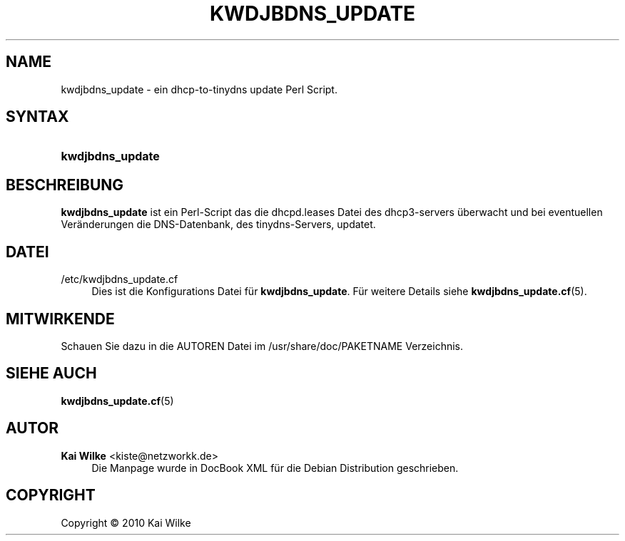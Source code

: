 '\" t
.\"     Title: KWDJBDNS_UPDATE
.\"    Author: Kai Wilke <kiste@netzworkk.de>
.\" Generator: DocBook XSL Stylesheets v1.75.2 <http://docbook.sf.net/>
.\"      Date: 04/13/2010
.\"    Manual: Benutzerhandbuch f\(:ur kwdjbdns_update
.\"    Source: Version 0.1.0
.\"  Language: English
.\"
.TH "KWDJBDNS_UPDATE" "1" "04/13/2010" "Version 0.1.0" "Benutzerhandbuch f\(:ur kwdjbdns_"
.\" -----------------------------------------------------------------
.\" * Define some portability stuff
.\" -----------------------------------------------------------------
.\" ~~~~~~~~~~~~~~~~~~~~~~~~~~~~~~~~~~~~~~~~~~~~~~~~~~~~~~~~~~~~~~~~~
.\" http://bugs.debian.org/507673
.\" http://lists.gnu.org/archive/html/groff/2009-02/msg00013.html
.\" ~~~~~~~~~~~~~~~~~~~~~~~~~~~~~~~~~~~~~~~~~~~~~~~~~~~~~~~~~~~~~~~~~
.ie \n(.g .ds Aq \(aq
.el       .ds Aq '
.\" -----------------------------------------------------------------
.\" * set default formatting
.\" -----------------------------------------------------------------
.\" disable hyphenation
.nh
.\" disable justification (adjust text to left margin only)
.ad l
.\" -----------------------------------------------------------------
.\" * MAIN CONTENT STARTS HERE *
.\" -----------------------------------------------------------------
.SH "NAME"
kwdjbdns_update \- ein dhcp\-to\-tinydns update Perl Script\&.
.SH "SYNTAX"
.HP \w'\fBkwdjbdns_update\fR\ 'u
\fBkwdjbdns_update\fR
.SH "BESCHREIBUNG"
.PP
\fBkwdjbdns_update\fR
ist ein Perl\-Script das die
dhcpd\&.leases
Datei des dhcp3\-servers \(:uberwacht und bei eventuellen Ver\(:anderungen die DNS\-Datenbank, des tinydns\-Servers, updatet\&.
.SH "DATEI"
.PP
/etc/kwdjbdns_update\&.cf
.RS 4
Dies ist die Konfigurations Datei f\(:ur
\fBkwdjbdns_update\fR\&. F\(:ur weitere Details siehe
\fBkwdjbdns_update.cf\fR(5)\&.
.RE
.SH "MITWIRKENDE"
.PP
Schauen Sie dazu in die
AUTOREN
Datei im
/usr/share/doc/PAKETNAME
Verzeichnis\&.
.SH "SIEHE AUCH"
.PP
\fBkwdjbdns_update.cf\fR(5)
.SH "AUTOR"
.PP
\fBKai Wilke\fR <\&kiste@netzworkk\&.de\&>
.RS 4
Die Manpage wurde in DocBook XML f\(:ur die Debian Distribution geschrieben\&.
.RE
.SH "COPYRIGHT"
.br
Copyright \(co 2010 Kai Wilke
.br
